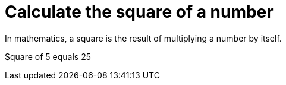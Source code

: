 [#org_demo_OperationsTest_calculate_the_square_of_a_number]
= Calculate the square of a number

In mathematics, a square is the result of multiplying a number by itself.

Square of 5 equals 25